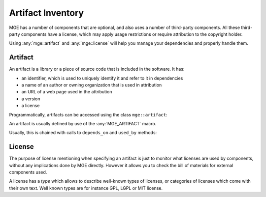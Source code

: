 .. _mgecore_artifact:

******************
Artifact Inventory
******************

MGE has a number of components that are optional, and also uses a number of
third-party components. All these third-party components have a license,
which may apply usage restrictions or require attribution to the copyright
holder.

Using :any:`mge::artifact` and :any:`mge::license` will help you manage your
dependencies and properly handle them.

Artifact
--------

An artifact is a library or a piece of source code that is included
in the software. It has:

- an identifier, which is used to uniquely identify it and refer to it
  in dependencies
- a name of an author or owning organization that is used in attribution
- an URL of a web page used in the attribution
- a version
- a license

Programmatically, artifacts can be accessed using the class ``mge::artifact``:

.. doxygenclass:: mge::artifact
    :project: mge
    :members:

An artifact is usually defined by use of the :any:`MGE_ARTIFACT` macro.

.. doxygendefine:: MGE_ARTIFACT
    :project: mge

Usually, this is chained with calls to ``depends_on`` and ``used_by`` methods:

.. code-block:: c++
    MGE_ARTIFACT(foobar,
                "Foo Inc.",
                mge::version("1.2.3"),
                mge::license(mge::license_type::MIT))
        ->used_by("baz")
        ->depends_on("flugelduvel");

License
-------

The purpose of license mentioning when specifying an artifact is just to
monitor what licenses are used by components, without any implications
done by MGE directly. However it allows you to check the bill of materials
for external components used.

A license has a *type* which allows to describe well-known types of licenses,
or categories of licenses which come with their own text. Well known types are
for instance GPL, LGPL or MIT license.

.. doxygenclass:: mge::license
    :project: mge
    :members:

